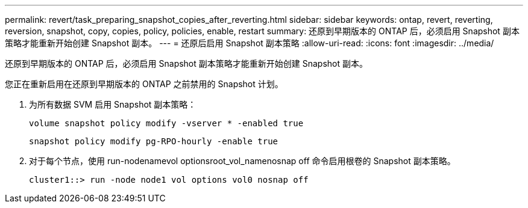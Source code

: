 ---
permalink: revert/task_preparing_snapshot_copies_after_reverting.html 
sidebar: sidebar 
keywords: ontap, revert, reverting, reversion, snapshot, copy, copies, policy, policies, enable, restart 
summary: 还原到早期版本的 ONTAP 后，必须启用 Snapshot 副本策略才能重新开始创建 Snapshot 副本。 
---
= 还原后启用 Snapshot 副本策略
:allow-uri-read: 
:icons: font
:imagesdir: ../media/


[role="lead"]
还原到早期版本的 ONTAP 后，必须启用 Snapshot 副本策略才能重新开始创建 Snapshot 副本。

您正在重新启用在还原到早期版本的 ONTAP 之前禁用的 Snapshot 计划。

. 为所有数据 SVM 启用 Snapshot 副本策略：
+
`volume snapshot policy modify -vserver * -enabled true`

+
`snapshot policy modify pg-RPO-hourly -enable true`

. 对于每个节点，使用 run-nodenamevol optionsroot_vol_namenosnap off 命令启用根卷的 Snapshot 副本策略。
+
[listing]
----
cluster1::> run -node node1 vol options vol0 nosnap off
----

